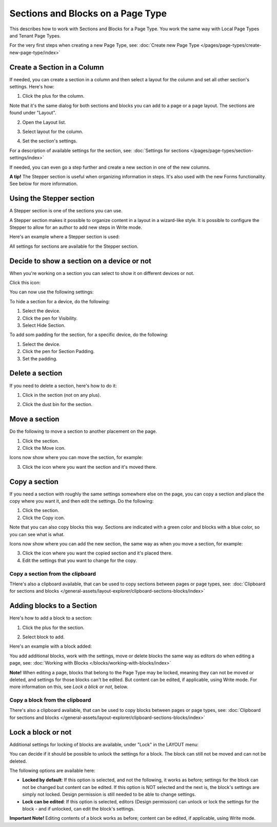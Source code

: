 Sections and Blocks on a Page Type
=================================================

This describes how to work with Sections and Blocks for a Page Type. You work the same way with Local Page Types and Tenant Page Types.

For the very first steps when creating a new Page Type, see: :doc:`Create new Page Type </pages/page-types/create-new-page-type/index>`

Create a Section in a Column
******************************
If needed, you can create a section in a column and then select a layout for the column and set all other section's settings. Here's how:

1. Click the plus for the column.

.. image:: column-layout-click-plus-new.png

Note that it's the same dialog for both sections and blocks you can add to a page or a page layout. The sections are found under "Layout".

2. Open the Layout list.

.. image:: column-layout-list-new.png

3. Select layout for the column.

.. image:: column-layout-list-open-new.png

4. Set the section's settings.

For a description of available settings for the section, see: :doc:`Settings for sections </pages/page-types/section-settings/index>`

If needed, you can even go a step further and create a new section in one of the new columns.

**A tip!** The Stepper section is useful when organizing information in steps. It's also used with the new Forms functionality. See below for more information.

Using the Stepper section
***************************
A Stepper section is one of the sections you can use.

.. image:: stepper-section.png

A Stepper section makes it possible to organize content in a layout in a wizard-like style. It is possible to configure the Stepper to allow for an author to add new steps in Write mode.

.. image:: working-with-stepper.png

Here's an example where a Stepper section is used:

.. image:: working-with-stepper-example.png

All settings for sections are available for the Stepper section.

Decide to show a section on a device or not
**********************************************
When you're working on a section you can select to show it on different devices or not.

Click this icon:

.. image:: device-support-section-new.png

You can now use the following settings:

.. image:: select-device-section-new.png

To hide a section for a device, do the following:

1. Select the device.
2. Click the pen for Visibility.
3. Select Hide Section.

To add som padding for the section, for a specific device, do the following:

1. Select the device.
2. Click the pen for Section Padding.
3. Set the padding.

Delete a section
*****************
If you need to delete a section, here's how to do it:

1. Click in the section (not on any plus).

.. image:: delete-section-1-new.png

2. Click the dust bin for the section.

.. image:: delete-section-2-new2.png

Move a section
***************
Do the following to move a section to another placement on the page.

1. Click the section.
2. Click the Move icon.

.. image:: move-icon-section-new2.png

Icons now show where you can move the section, for example:

.. image:: can-be-moved-section-new.png

3. Click the icon where you want the section and it's moved there.

Copy a section
***************
If you need a section with roughly the same settings somewhere else on the page, you can copy a section and place the copy where you want it, and then edit the settings. Do the following:

1. Click the section.
2. Click the Copy icon.

.. image:: copy-icon-section-new.png

Note that you can also copy blocks this way. Sections are indicated with a green color and blocks with a blue color, so you can see what is what.

Icons now show where you can add the new section, the same way as when you move a section, for example:

.. image:: section-can-be-copied-new.png

3. Click the icon where you want the copied section and it's placed there.
4. Edit the settings that you want to change for the copy.

Copy a section from the clipboard
-----------------------------------
THere's also a clipboard available, that can be used to copy sections between pages or page types, see: :doc:`Clipboard for sections and blocks </general-assets/layout-explorer/clipboard-sections-blocks/index>`

Adding blocks to a Section
***************************
Here's how to add a block to a section:

1. Click the plus for the section.

.. image:: addblock-1.png

2. Select block to add.

.. image:: section-add-block-new.png

Here's an example with a block added:

.. image:: section-block-added-new2.png

You add additional blocks, work with the settings, move or delete blocks the same way as editors do when editing a page, see: :doc:`Working with Blocks </blocks/working-with-blocks/index>`

**Note!** When editing a page, blocks that belong to the Page Type may be locked, meaning they can not be moved or deleted, and settings for those blocks can't be edited. But content can be edited, if applicable, using Write mode. For more information on this, see *Lock a blick or not*, below.

Copy a block from the clipboard
---------------------------------------------
There's also a clipboard available, that can be used to copy blocks between pages or page types, see: :doc:`Clipboard for sections and blocks </general-assets/layout-explorer/clipboard-sections-blocks/index>`

Lock a block or not
************************
Additional settings for locking of blocks are available, under "Lock" in the LAYOUT menu:

.. image:: lock-menu.png

You can decide if it should be possible to unlock the settings for a block. The block can still not be moved and can not be deleted.

The following options are available here:

.. image:: lock-menu-options.png

+ **Locked by default**: If this option is selected, and not the following, it works as before; settings for the block can not be changed but content can be edited. If this option is NOT selected and the next is, the block's settings are simply not locked. Design permission is still needed to be able to change settings.
+ **Lock can be edited**: If this option is selected, editors (Design permission) can unlock or lock the settings for the block - and if unlocked, can edit the block's settings.

**Important Note!** Editing contents of a block works as before; content can be edited, if applicable, using Write mode.

